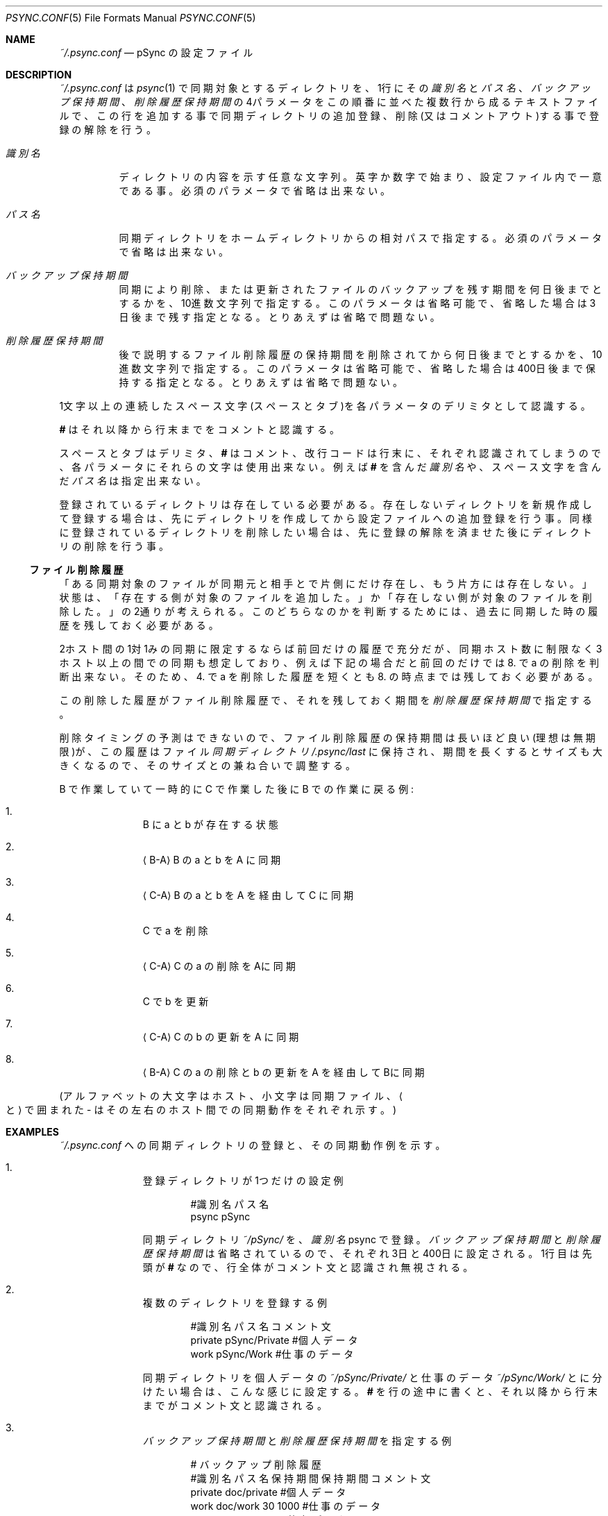 ./" psync.conf.5 - Last modified: 21-Jan-2023 (kobayasy)
./"
./" Copyright (c) 2018-2023 by Yuichi Kobayashi <kobayasy@kobayasy.com>
./"
./" Permission is hereby granted, free of charge, to any person
./" obtaining a copy of this software and associated documentation files
./" (the "Software"), to deal in the Software without restriction,
./" including without limitation the rights to use, copy, modify, merge,
./" publish, distribute, sublicense, and/or sell copies of the Software,
./" and to permit persons to whom the Software is furnished to do so,
./" subject to the following conditions:
./"
./" The above copyright notice and this permission notice shall be
./" included in all copies or substantial portions of the Software.
./"
./" THE SOFTWARE IS PROVIDED "AS IS", WITHOUT WARRANTY OF ANY KIND,
./" EXPRESS OR IMPLIED, INCLUDING BUT NOT LIMITED TO THE WARRANTIES OF
./" MERCHANTABILITY, FITNESS FOR A PARTICULAR PURPOSE AND
./" NONINFRINGEMENT. IN NO EVENT SHALL THE AUTHORS OR COPYRIGHT HOLDERS
./" BE LIABLE FOR ANY CLAIM, DAMAGES OR OTHER LIABILITY, WHETHER IN AN
./" ACTION OF CONTRACT, TORT OR OTHERWISE, ARISING FROM, OUT OF OR IN
./" CONNECTION WITH THE SOFTWARE OR THE USE OR OTHER DEALINGS IN THE
./" SOFTWARE.
./"
.Dd January 21, 2023
.Dt PSYNC.CONF 5
.Os POSIX
.Sh NAME
.Pa ~/.psync.conf
.Nd pSync の設定ファイル
.Sh DESCRIPTION
.Pa ~/.psync.conf
は
.Xr psync 1
で同期対象とするディレクトリを、1行にその
.Ar 識別名
と
.Ar パス名 Ns 、
.Ar バックアップ保持期間 Ns 、
.Ar 削除履歴保持期間
の4パラメータをこの順番に並べた複数行から成るテキストファイルで、この行を追加する事で同期ディレクトリの追加登録、削除(又はコメントアウト)する事で登録の解除を行う。
.Pp
.Bl -tag -width Ds
.It Ar 識別名
ディレクトリの内容を示す任意な文字列。
英字か数字で始まり、設定ファイル内で一意である事。
必須のパラメータで省略は出来ない。
.It Ar パス名
同期ディレクトリをホームディレクトリからの相対パスで指定する。
必須のパラメータで省略は出来ない。
.It Ar バックアップ保持期間
同期により削除、または更新されたファイルのバックアップを残す期間を何日後までとするかを、10進数文字列で指定する。
このパラメータは省略可能で、省略した場合は3日後まで残す指定となる。
とりあえずは省略で問題ない。
.It Ar 削除履歴保持期間
後で説明する
ファイル削除履歴
の保持期間を削除されてから何日後までとするかを、10進数文字列で指定する。
このパラメータは省略可能で、省略した場合は400日後まで保持する指定となる。
とりあえずは省略で問題ない。
.El
.Pp
1文字以上の連続したスペース文字(スペースとタブ)を各パラメータのデリミタとして認識する。
.Pp
.Li #
はそれ以降から行末までをコメントと認識する。
.Pp
スペースとタブはデリミタ、
.Li #
はコメント、改行コードは行末に、それぞれ認識されてしまうので、各パラメータにそれらの文字は使用出来ない。
例えば
.Li #
を含んだ
.Ar 識別名
や、スペース文字を含んだ
.Ar パス名
は指定出来ない。
.Pp
登録されているディレクトリは存在している必要がある。
存在しないディレクトリを新規作成して登録する場合は、先にディレクトリを作成してから設定ファイルへの追加登録を行う事。
同様に登録されているディレクトリを削除したい場合は、先に登録の解除を済ませた後にディレクトリの削除を行う事。
.Ss ファイル削除履歴
「ある同期対象のファイルが同期元と相手とで片側にだけ存在し、もう片方には存在しない。」状態は、「存在する側が対象のファイルを追加した。」か「存在しない側が対象のファイルを削除した。」の2通りが考えられる。
このどちらなのかを判断するためには、過去に同期した時の履歴を残しておく必要がある。
.Pp
2ホスト間の1対1みの同期に限定するならば前回だけの履歴で充分だが、同期ホスト数に制限なく3ホスト以上の間での同期も想定しており、例えば下記の場合だと前回のだけでは 8. で a の削除を判断出来ない。
そのため、4. で a を削除した履歴を短くとも 8. の時点までは残しておく必要がある。
.Pp
この削除した履歴が
ファイル削除履歴
で、それを残しておく期間を
.Ar 削除履歴保持期間
で指定する。
.Pp
削除タイミングの予測はできないので、
ファイル削除履歴
の保持期間は長いほど良い(理想は無期限)が、この履歴はファイル
.Va 同期ディレクトリ Ns Pa /.psync/last
に保持され、期間を長くするとサイズも大きくなるので、そのサイズとの兼ね合いで調整する。
.Pp
B で作業していて一時的に C で作業した後に B での作業に戻る例:
.Bl -enum -offset indent
.It
B に a と b が存在する状態
.It
.Aq B-A
B の a と b を A に同期
.It
.Aq C-A
B の a と b を A を経由して C に同期
.It
C で a を削除
.It
.Aq C-A
C の a の削除をAに同期
.It
C で b を更新
.It
.Aq C-A
C の b の更新を A に同期
.It
.Aq B-A
C の a の削除と b の更新を A を経由してBに同期
.El
.Pp
.Pq アルファベットの大文字はホスト、小文字は同期ファイル、 Ns Ao \& と \& Ac で囲まれた - はその左右のホスト間での同期動作 をそれぞれ示す。
.Sh EXAMPLES
.Pa ~/.psync.conf
への同期ディレクトリの登録と、その同期動作例を示す。
.Bl -enum -offset indent
.It
登録ディレクトリが1つだけの設定例
.Pp
.Bd -literal -offset indent
#識別名 パス名
psync   pSync
.Ed
.Pp
同期ディレクトリ
.Pa ~/pSync/
を、
.Ar 識別名
psync で登録。
.Ar バックアップ保持期間
と
.Ar 削除履歴保持期間
は省略されているので、それぞれ3日と400日に設定される。
1行目は先頭が
.Li #
なので、行全体がコメント文と認識され無視される。
.It
複数のディレクトリを登録する例
.Pp
.Bd -literal -offset indent
#識別名 パス名        コメント文
private pSync/Private #個人データ
work    pSync/Work    #仕事のデータ
.Ed
.Pp
同期ディレクトリを個人データの
.Pa ~/pSync/Private/
と仕事のデータ
.Pa ~/pSync/Work/
とに分けたい場合は、こんな感じに設定する。
.Li #
を行の途中に書くと、それ以降から行末までがコメント文と認識される。
.It
.Ar バックアップ保持期間
と
.Ar 削除履歴保持期間
を指定する例
.Pp
.Bd -literal -offset indent
#              バックアップ 削除履歴
#識別名 パス名     保持期間 保持期間 コメント文
private doc/private                  #個人データ
work    doc/work         30     1000 #仕事のデータ
public  doc/public        7          #共有データ
.Ed
.Pp
この場合、同期ディレクトリ
.Pa ~/doc/work/
の
.Ar バックアップ保持期間
が30日後までに、
.Ar 削除履歴保持期間
が1000日後までに設定される。
同様に，同期ディレクトリ
.Pa ~/doc/public/
の
.Ar バックアップ保持期間
が7日後までに設定される。
.Ar バックアップ保持期間
を省略して
.Ar 削除履歴保持期間
を指定する事は出来ない。
.El
.Pp
例えば、2. の設定例と 3. の設定例のホスト間で同期を行った場合、両方共に存在する
.Ar 識別名
は private と work なので、private が示す 2. のホストのディレクトリ
.Pa ~/pSync/Private/
と、3. のホストの
.Pa ~/doc/private/
が同期され，同様に work が示す 2. のホストの
.Pa ~/pSync/work/
と、3. のホストの
.Pa ~/doc/work/
も同期される。
.Sh ENVIRONMENT
.Bl -tag -width Ds
.It Ev HOME
ホームディレクトリを示す環境変数。
設定ファイルはこのディレクトリに置かれる。
同期ディレクトリの
.Ar パス名
はここからの相対パスで指定する。
.El
.Sh FILES
.Bl -tag -width Ds
.It Va 同期ディレクトリ Ns Pa /.psync/ Ns Va ファイル同期日時 Ns Pa /
バックアップ保持ディレクトリ。
同期ログと同期により削除された、または更新されたファイルはここに一時的に保持され、
.Ar バックアップ保持期間
で指定した期間が経過すると自動で削除される。
.It Va 同期ディレクトリ Ns Pa /.psync/last
同期情報保存ファイル。
前回同期した時の状態を保持する。
ファイル削除履歴
もここに含まれ、
.Ar 削除履歴保持期間
で指定した期間保持される。
.Xr psync 1
により自動生成される。
削除してはいけない。
.El
.Sh SEE ALSO
.Xr psync 1
